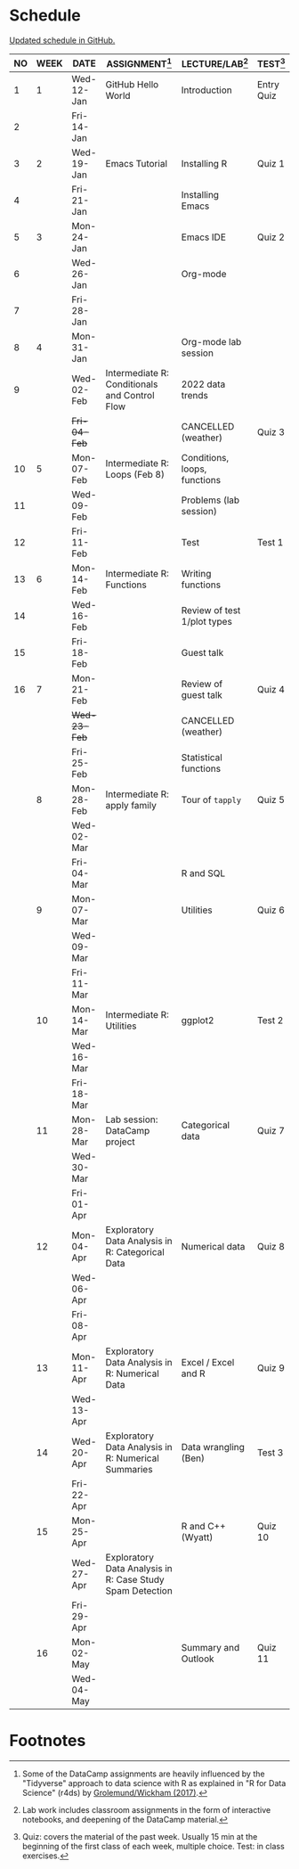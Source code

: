#+options: toc:nil num:nil
#+startup: hideblocks overview
* Schedule

  [[https://github.com/birkenkrahe/ds205/blob/main/schedule.org][Updated schedule in GitHub.]]

  | NO | WEEK | DATE         | ASSIGNMENT[fn:2]                                          | LECTURE/LAB[fn:1]            | TEST[fn:3] |
  |----+------+--------------+-----------------------------------------------------------+------------------------------+------------|
  |  1 |    1 | Wed-12-Jan   | GitHub Hello World                                        | Introduction                 | Entry Quiz |
  |  2 |      | Fri-14-Jan   |                                                           |                              |            |
  |----+------+--------------+-----------------------------------------------------------+------------------------------+------------|
  |  3 |    2 | Wed-19-Jan   | Emacs Tutorial                                            | Installing R                 | Quiz 1     |
  |  4 |      | Fri-21-Jan   |                                                           | Installing Emacs             |            |
  |----+------+--------------+-----------------------------------------------------------+------------------------------+------------|
  |  5 |    3 | Mon-24-Jan   |                                                           | Emacs IDE                    | Quiz 2     |
  |  6 |      | Wed-26-Jan   |                                                           | Org-mode                     |            |
  |  7 |      | Fri-28-Jan   |                                                           |                              |            |
  |----+------+--------------+-----------------------------------------------------------+------------------------------+------------|
  |  8 |    4 | Mon-31-Jan   |                                                           | Org-mode lab session         |            |
  |  9 |      | Wed-02-Feb   | Intermediate R: Conditionals and Control Flow             | 2022 data trends             |            |
  |    |      | +Fri-04-Feb+ |                                                           | CANCELLED (weather)          | Quiz 3     |
  |----+------+--------------+-----------------------------------------------------------+------------------------------+------------|
  | 10 |    5 | Mon-07-Feb   | Intermediate R: Loops (Feb 8)                             | Conditions, loops, functions |            |
  | 11 |      | Wed-09-Feb   |                                                           | Problems (lab session)       |            |
  | 12 |      | Fri-11-Feb   |                                                           | Test                         | Test 1     |
  |----+------+--------------+-----------------------------------------------------------+------------------------------+------------|
  | 13 |    6 | Mon-14-Feb   | Intermediate R: Functions                                 | Writing functions            |            |
  | 14 |      | Wed-16-Feb   |                                                           | Review of test 1/plot types  |            |
  | 15 |      | Fri-18-Feb   |                                                           | Guest talk                   |            |
  |----+------+--------------+-----------------------------------------------------------+------------------------------+------------|
  | 16 |    7 | Mon-21-Feb   |                                                           | Review of guest talk         | Quiz 4     |
  |    |      | +Wed-23-Feb+ |                                                           | CANCELLED (weather)          |            |
  |    |      | Fri-25-Feb   |                                                           | Statistical functions        |            |
  |----+------+--------------+-----------------------------------------------------------+------------------------------+------------|
  |    |    8 | Mon-28-Feb   | Intermediate R: apply family                              | Tour of ~tapply~             | Quiz 5     |
  |    |      | Wed-02-Mar   |                                                           |                              |            |
  |    |      | Fri-04-Mar   |                                                           | R and SQL                    |            |
  |----+------+--------------+-----------------------------------------------------------+------------------------------+------------|
  |    |    9 | Mon-07-Mar   |                                                           | Utilities                    | Quiz 6     |
  |    |      | Wed-09-Mar   |                                                           |                              |            |
  |    |      | Fri-11-Mar   |                                                           |                              |            |
  |----+------+--------------+-----------------------------------------------------------+------------------------------+------------|
  |    |   10 | Mon-14-Mar   | Intermediate R: Utilities                                 | ggplot2                      | Test 2     |
  |    |      | Wed-16-Mar   |                                                           |                              |            |
  |    |      | Fri-18-Mar   |                                                           |                              |            |
  |----+------+--------------+-----------------------------------------------------------+------------------------------+------------|
  |    |   11 | Mon-28-Mar   | Lab session: DataCamp project                             | Categorical data             | Quiz 7     |
  |    |      | Wed-30-Mar   |                                                           |                              |            |
  |    |      | Fri-01-Apr   |                                                           |                              |            |
  |----+------+--------------+-----------------------------------------------------------+------------------------------+------------|
  |    |   12 | Mon-04-Apr   | Exploratory Data Analysis in R: Categorical Data          | Numerical data               | Quiz 8     |
  |    |      | Wed-06-Apr   |                                                           |                              |            |
  |    |      | Fri-08-Apr   |                                                           |                              |            |
  |----+------+--------------+-----------------------------------------------------------+------------------------------+------------|
  |    |   13 | Mon-11-Apr   | Exploratory Data Analysis in R: Numerical Data            | Excel / Excel and R          | Quiz 9     |
  |    |      | Wed-13-Apr   |                                                           |                              |            |
  |----+------+--------------+-----------------------------------------------------------+------------------------------+------------|
  |    |   14 | Wed-20-Apr   | Exploratory Data Analysis in R: Numerical Summaries       | Data wrangling (Ben)         | Test 3     |
  |    |      | Fri-22-Apr   |                                                           |                              |            |
  |----+------+--------------+-----------------------------------------------------------+------------------------------+------------|
  |    |   15 | Mon-25-Apr   |                                                           | R and C++ (Wyatt)            | Quiz 10    |
  |    |      | Wed-27-Apr   | Exploratory Data Analysis in R: Case Study Spam Detection |                              |            |
  |    |      | Fri-29-Apr   |                                                           |                              |            |
  |----+------+--------------+-----------------------------------------------------------+------------------------------+------------|
  |    |   16 | Mon-02-May   |                                                           | Summary and Outlook          | Quiz 11    |
  |    |      | Wed-04-May   |                                                           |                              |            |
  |----+------+--------------+-----------------------------------------------------------+------------------------------+------------|

* Footnotes

[fn:1]Lab work includes classroom assignments in the form of
interactive notebooks, and deepening of the DataCamp material.

[fn:2]Some of the DataCamp assignments are heavily influenced by the
"Tidyverse" approach to data science with R as explained in "R for
Data Science" (r4ds) by [[https://r4ds.had.co.nz/introduction.html][Grolemund/Wickham (2017)]].

[fn:3]Quiz: covers the material of the past week. Usually 15 min at
the beginning of the first class of each week, multiple choice. Test:
in class exercises.
